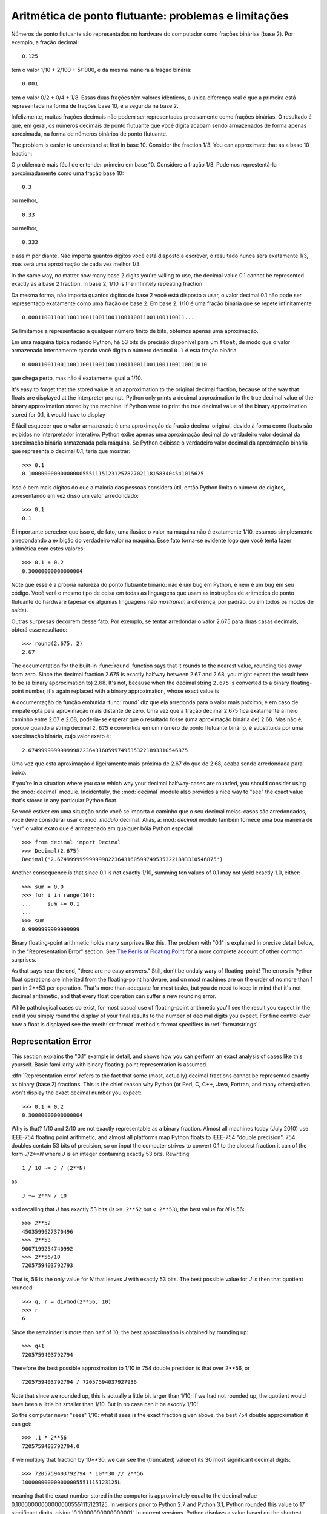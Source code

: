 .. _tut-fp-issues:

*****************************************************
Aritmética de ponto flutuante: problemas e limitações
*****************************************************

.. sectionauthor:: Tim Peters <tim_one@users.sourceforge.net>


Números de ponto flutuante são representados no hardware do computador como frações binárias (base 2). Por exemplo, a fração decimal::

   0.125

tem o valor 1/10 + 2/100 + 5/1000, e da mesma maneira a fração binária::

   0.001

tem o valor 0/2 + 0/4 + 1/8.  Essas duas frações têm valores idênticos, a única
diferença real é que a primeira está representada na forma de frações base 10,
e a segunda na base 2.

Infelizmente, muitas frações decimais não podem ser representadas precisamente
como frações binárias. O resultado é que, em geral, os números decimais de
ponto flutuante que você digita acabam sendo armazenados de forma apenas
aproximada, na forma de números binários de ponto flutuante.


The problem is easier to understand at first in base 10.  Consider the fraction
1/3.  You can approximate that as a base 10 fraction::

O problema é mais fácil de entender primeiro em base 10. Considere a fração
1/3. Podemos represtentá-la aproximadamente como uma fração base 10::


   0.3

ou melhor, ::

   0.33

ou melhor, ::

   0.333

e assim por diante. Não importa quantos dígitos você está disposto a escrever,
o resultado nunca será exatamente 1/3, mas será uma aproximação de cada vez
melhor 1/3.

In the same way, no matter how many base 2 digits you're willing to use, the
decimal value 0.1 cannot be represented exactly as a base 2 fraction.  In base
2, 1/10 is the infinitely repeating fraction ::

Da mesma forma, não importa quantos dígitos de base 2 você está disposto a
usar, o valor decimal 0.1 não pode ser representado exatamente como uma fração
de base 2. Em base 2, 1/10 é uma fração binária que se repete infinitamente ::

   0.0001100110011001100110011001100110011001100110011...

Se limitamos a representação a qualquer número finito de bits, obtemos apenas
uma aproximação.

Em uma máquina típica rodando Python, há 53 bits de precisão disponível para
um ``float``, de modo que o valor armazenado internamente quando você digita
o número decimal ``0.1`` é esta fração binária ::


   0.00011001100110011001100110011001100110011001100110011010

que chega perto, mas não é exatamente igual a 1/10.

It's easy to forget that the stored value is an approximation to the original
decimal fraction, because of the way that floats are displayed at the
interpreter prompt.  Python only prints a decimal approximation to the true
decimal value of the binary approximation stored by the machine.  If Python
were to print the true decimal value of the binary approximation stored for
0.1, it would have to display ::

É fácil esquecer que o valor armazenado é uma aproximação da fração decimal
original, devido à forma como floats são exibidos no interpretador interativo.
Python exibe apenas uma aproximação decimal do verdadeiro valor decimal da
aproximação binária armazenada pela máquina. Se Python exibisse o verdadeiro
valor decimal da aproximação binária que representa o decimal 0.1, teria
que mostrar::

   >>> 0.1
   0.1000000000000000055511151231257827021181583404541015625

Isso é bem mais dígitos do que a maioria das pessoas considera útil, então Python
limita o número de dígitos, apresentando em vez disso um valor arredondado::

   >>> 0.1
   0.1

É importante perceber que isso é, de fato, uma ilusão: o valor na máquina não
é exatamente 1/10, estamos simplesmente arredondando a exibição do verdadeiro
valor na máquina. Esse fato torna-se evidente logo que você tenta fazer
aritmética com estes valores::

   >>> 0.1 + 0.2
   0.30000000000000004

Note que esse é a própria natureza do ponto flutuante binário: não é um bug em
Python, e nem é um bug em seu código. Você verá o mesmo tipo de coisa em todas
as linguagens que usam as instruções de aritmética de ponto flutuante do
hardware (apesar de algumas linguagens não *mostrarem* a diferença, por
padrão, ou em todos os modos de saída).

Outras surpresas decorrem desse fato. Por exemplo, se tentar arredondar o
valor 2.675 para duas casas decimais, obterá esse resultado::

   >>> round(2.675, 2)
   2.67

The documentation for the built-in :func:`round` function says that it rounds
to the nearest value, rounding ties away from zero.  Since the decimal fraction
2.675 is exactly halfway between 2.67 and 2.68, you might expect the result
here to be (a binary approximation to) 2.68.  It's not, because when the
decimal string ``2.675`` is converted to a binary floating-point number, it's
again replaced with a binary approximation, whose exact value is ::

A documentação da função embutida :func:`round` diz que ela arredonda para o
valor mais próximo, e em caso de empate opta pela aproximação mais distante de
zero. Uma vez que a fração decimal 2.675 fica exatamente a meio caminho entre
2.67 e 2.68, poderia-se esperar que o resultado fosse (uma aproximação binária
de) 2.68. Mas não é, porque quando a string decimal ``2.675`` é convertida em
um número de ponto flutuante binário, é substituída por uma aproximação
binária, cujo valor exato é::

   2.67499999999999982236431605997495353221893310546875

Uma vez que esta aproximação é ligeiramente mais próxima de 2.67 do que de
2.68, acaba sendo arredondada para baixo.

If you're in a situation where you care which way your decimal halfway-cases
are rounded, you should consider using the :mod:`decimal` module.
Incidentally, the :mod:`decimal` module also provides a nice way to "see" the
exact value that's stored in any particular Python float ::

Se você estiver em uma situação onde você se importa o caminho que o seu
decimal meias-casos são arredondados, você deve considerar usar o: mod:
`módulo` decimal. Aliás, a: mod: `decimal` módulo também fornece uma boa
maneira de "ver" o valor exato que é armazenado em qualquer bóia Python
especial ::


   >>> from decimal import Decimal
   >>> Decimal(2.675)
   Decimal('2.67499999999999982236431605997495353221893310546875')

Another consequence is that since 0.1 is not exactly 1/10, summing ten values
of 0.1 may not yield exactly 1.0, either::

   >>> sum = 0.0
   >>> for i in range(10):
   ...     sum += 0.1
   ...
   >>> sum
   0.9999999999999999

Binary floating-point arithmetic holds many surprises like this.  The problem
with "0.1" is explained in precise detail below, in the "Representation Error"
section.  See `The Perils of Floating Point <http://www.lahey.com/float.htm>`_
for a more complete account of other common surprises.

As that says near the end, "there are no easy answers."  Still, don't be unduly
wary of floating-point!  The errors in Python float operations are inherited
from the floating-point hardware, and on most machines are on the order of no
more than 1 part in 2\*\*53 per operation.  That's more than adequate for most
tasks, but you do need to keep in mind that it's not decimal arithmetic, and
that every float operation can suffer a new rounding error.

While pathological cases do exist, for most casual use of floating-point
arithmetic you'll see the result you expect in the end if you simply round the
display of your final results to the number of decimal digits you expect.  For
fine control over how a float is displayed see the :meth:`str.format` method's
format specifiers in :ref:`formatstrings`.


.. _tut-fp-error:

Representation Error
====================

This section explains the "0.1" example in detail, and shows how you can
perform an exact analysis of cases like this yourself.  Basic familiarity with
binary floating-point representation is assumed.

:dfn:`Representation error` refers to the fact that some (most, actually)
decimal fractions cannot be represented exactly as binary (base 2) fractions.
This is the chief reason why Python (or Perl, C, C++, Java, Fortran, and many
others) often won't display the exact decimal number you expect::

   >>> 0.1 + 0.2
   0.30000000000000004

Why is that?  1/10 and 2/10 are not exactly representable as a binary
fraction. Almost all machines today (July 2010) use IEEE-754 floating point
arithmetic, and almost all platforms map Python floats to IEEE-754 "double
precision".  754 doubles contain 53 bits of precision, so on input the computer
strives to convert 0.1 to the closest fraction it can of the form *J*/2**\ *N*
where *J* is an integer containing exactly 53 bits.  Rewriting ::

   1 / 10 ~= J / (2**N)

as ::

   J ~= 2**N / 10

and recalling that *J* has exactly 53 bits (is ``>= 2**52`` but ``< 2**53``),
the best value for *N* is 56::

   >>> 2**52
   4503599627370496
   >>> 2**53
   9007199254740992
   >>> 2**56/10
   7205759403792793

That is, 56 is the only value for *N* that leaves *J* with exactly 53 bits.
The best possible value for *J* is then that quotient rounded::

   >>> q, r = divmod(2**56, 10)
   >>> r
   6

Since the remainder is more than half of 10, the best approximation is obtained
by rounding up::

   >>> q+1
   7205759403792794

Therefore the best possible approximation to 1/10 in 754 double precision is
that over 2\*\*56, or ::

   7205759403792794 / 72057594037927936

Note that since we rounded up, this is actually a little bit larger than 1/10;
if we had not rounded up, the quotient would have been a little bit smaller
than 1/10.  But in no case can it be *exactly* 1/10!

So the computer never "sees" 1/10:  what it sees is the exact fraction given
above, the best 754 double approximation it can get::

   >>> .1 * 2**56
   7205759403792794.0

If we multiply that fraction by 10\*\*30, we can see the (truncated) value of
its 30 most significant decimal digits::

   >>> 7205759403792794 * 10**30 // 2**56
   100000000000000005551115123125L

meaning that the exact number stored in the computer is approximately equal to
the decimal value 0.100000000000000005551115123125.  In versions prior to
Python 2.7 and Python 3.1, Python rounded this value to 17 significant digits,
giving '0.10000000000000001'.  In current versions, Python displays a value
based on the shortest decimal fraction that rounds correctly back to the true
binary value, resulting simply in '0.1'.
